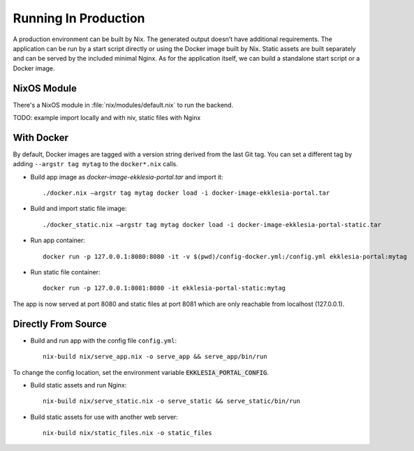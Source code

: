 .. _running:

*********************
Running In Production
*********************

A production environment can be built by Nix. The generated output
doesn’t have additional requirements. The application can be run by a
start script directly or using the Docker image built by Nix. Static
assets are built separately and can be served by the included minimal
Nginx. As for the application itself, we can build a standalone start
script or a Docker image.

NixOS Module
============

There's a NixOS module in :file:`nix/modules/default.nix` to run the backend.

TODO: example import locally and with niv, static files with Nginx

With Docker
===========

By default, Docker images are tagged with a version string derived from
the last Git tag. You can set a different tag by adding
``--argstr tag mytag`` to the ``docker*.nix`` calls.

* Build app image as `docker-image-ekklesia-portal.tar` and import it::

    ./docker.nix –argstr tag mytag docker load -i docker-image-ekklesia-portal.tar


* Build and import static file image::

    ./docker_static.nix –argstr tag mytag docker load -i docker-image-ekklesia-portal-static.tar


* Run app container::

    docker run -p 127.0.0.1:8080:8080 -it -v $(pwd)/config-docker.yml:/config.yml ekklesia-portal:mytag


* Run static file container::

    docker run -p 127.0.0.1:8081:8080 -it ekklesia-portal-static:mytag


The app is now served at port 8080 and static files at port 8081 which
are only reachable from localhost (127.0.0.1).


Directly From Source
====================

* Build and run app with the config file ``config.yml``::

    nix-build nix/serve_app.nix -o serve_app && serve_app/bin/run

To change the config location, set the environment variable :code:`EKKLESIA_PORTAL_CONFIG`.


* Build static assets and run Nginx::

    nix-build nix/serve_static.nix -o serve_static && serve_static/bin/run


* Build static assets for use with another web server::

    nix-build nix/static_files.nix -o static_files

